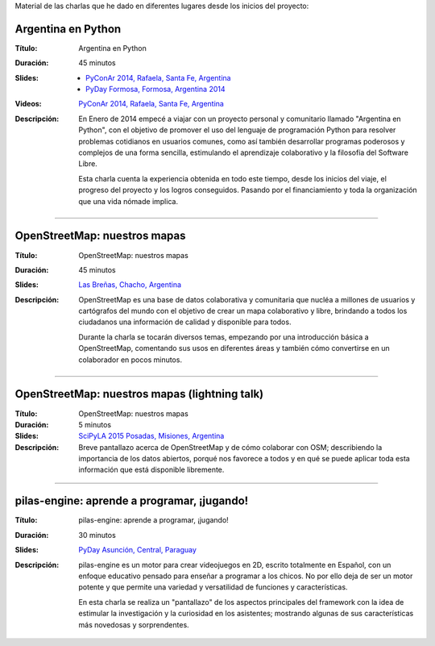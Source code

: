 .. title: Charlas
.. slug: eventos/charlas
.. date: 2015-05-05 14:26:18 UTC-03:00
.. tags: 
.. category: 
.. link: 
.. description: 
.. type: text

Material de las charlas que he dado en diferentes lugares desde los
inicios del proyecto:

Argentina en Python
-------------------

:Título: Argentina en Python
:Duración: 45 minutos
:Slides: 
   * `PyConAr 2014, Rafaela, Santa Fe, Argentina <argentina-en-python_pyconar2014_humitos.pdf>`_
   * `PyDay Formosa, Formosa, Argentina 2014 <argentina-en-python_pyday_formosa_2015_humitos.pdf>`_
:Videos: `PyConAr 2014, Rafaela, Santa Fe, Argentina
         <https://www.youtube.com/watch?v=eNQ9O_3ySs8>`__
:Descripción: En Enero de 2014 empecé a viajar con un proyecto
   personal y comunitario llamado "Argentina en Python", con el
   objetivo de promover el uso del lenguaje de programación Python
   para resolver problemas cotidianos en usuarios comunes, como así
   también desarrollar programas poderosos y complejos de una forma
   sencilla, estimulando el aprendizaje colaborativo y la filosofía
   del Software Libre.

   Esta charla cuenta la experiencia obtenida en todo este tiempo,
   desde los inicios del viaje, el progreso del proyecto y los logros
   conseguidos. Pasando por el financiamiento y toda la organización
   que una vida nómade implica.

----

OpenStreetMap: nuestros mapas
-----------------------------

:Título: OpenStreetMap: nuestros mapas
:Duración: 45 minutos
:Slides: `Las Breñas, Chacho, Argentina <open-street-map-nuestros-mapa_las-brenas_chaco_argentina.pdf>`_
:Descripción: OpenStreetMap es una base de datos colaborativa y
   comunitaria que nucléa a millones de usuarios y cartógrafos del
   mundo con el objetivo de crear un mapa colaborativo y libre,
   brindando a todos los ciudadanos una información de calidad y
   disponible para todos.

   Durante la charla se tocarán diversos temas, empezando por una
   introducción básica a OpenStreetMap, comentando sus usos en
   diferentes áreas y también cómo convertirse en un colaborador en
   pocos minutos.


----


OpenStreetMap: nuestros mapas (lightning talk)
----------------------------------------------

:Título: OpenStreetMap: nuestros mapas
:Duración: 5 minutos
:Slides: `SciPyLA 2015 Posadas, Misiones, Argentina <open-street-map-nuestros-mapas_scipyla2015_posadas.pdf>`_
:Descripción: Breve pantallazo acerca de OpenStreetMap y de cómo
   colaborar con OSM; describiendo la importancia de los datos
   abiertos, porqué nos favorece a todos y en qué se puede aplicar
   toda esta información que está disponible libremente.

----


pilas-engine: aprende a programar, ¡jugando!
--------------------------------------------

:Título: pilas-engine: aprende a programar, ¡jugando!
:Duración: 30 minutos
:Slides: `PyDay Asunción, Central, Paraguay <pilas-engine_pyday_asuncion.pdf>`_
:Descripción: pilas-engine es un motor para crear videojuegos en 2D,
   escrito totalmente en Español, con un enfoque educativo pensado
   para enseñar a programar a los chicos. No por ello deja de ser un
   motor potente y que permite una variedad y versatilidad de
   funciones y características.

   En esta charla se realiza un "pantallazo" de los aspectos
   principales del framework con la idea de estimular la investigación
   y la curiosidad en los asistentes; mostrando algunas de sus
   características más novedosas y sorprendentes.

